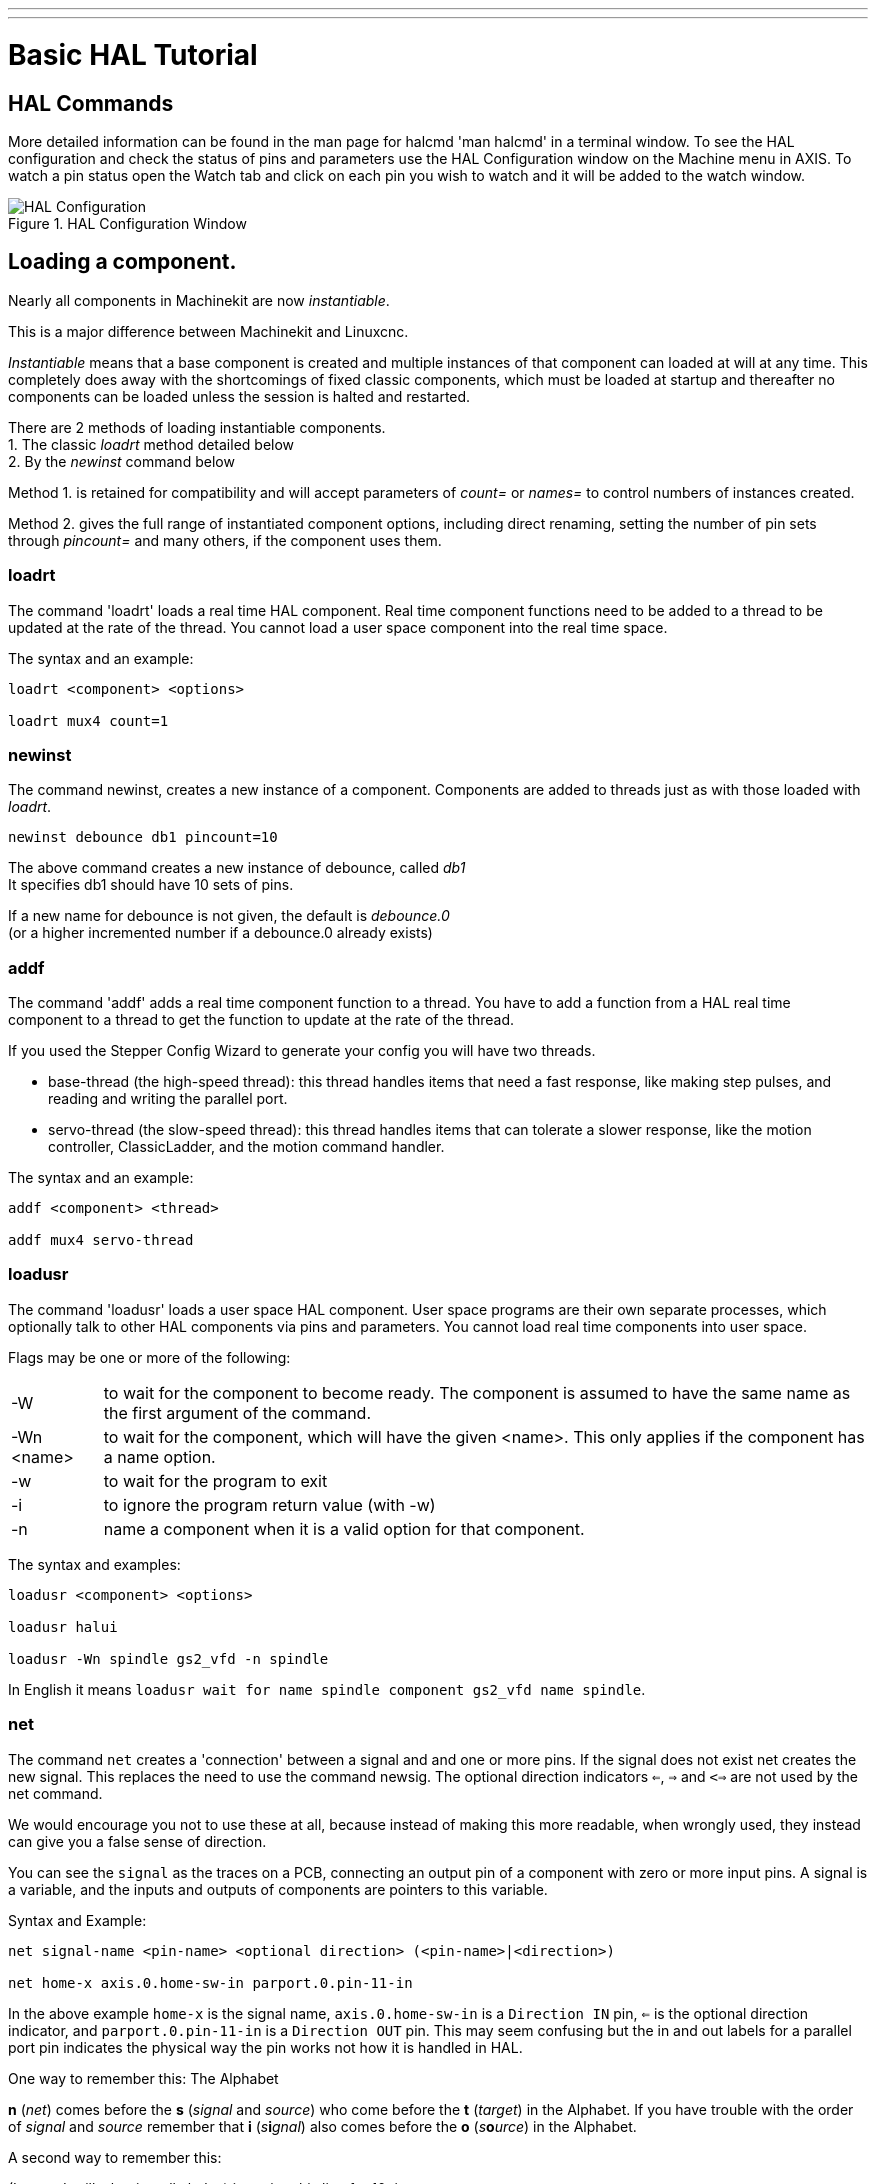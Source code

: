 ---
---

:skip-front-matter:

:imagesdir: /docs/hal/images
:imagesoutdir: docs/hal/images

= Basic HAL Tutorial
:toc:
[[cha:basic-hal-tutorial]] (((Basic HAL Tutorial)))

== HAL Commands [[sec:Hal-Commands]]

More detailed information can be found in the man page for halcmd 'man
halcmd' in a terminal window. To see the HAL configuration and check
the status of pins and parameters use the HAL Configuration window on
the Machine menu in AXIS. To watch a pin status open the Watch tab and
click on each pin you wish to watch and it will be added to the watch
window.

.HAL Configuration Window[[cap:HAL-Configuration-Window]]

image::HAL_Configuration.png[align="center"]

== Loading a component.

Nearly all components in Machinekit are now __instantiable__.

This is a major difference between Machinekit and Linuxcnc.

_Instantiable_ means that a base component is created and multiple instances of that component can loaded
at will at any time.
This completely does away with the shortcomings of fixed classic components, which must be loaded at startup
and thereafter no components can be loaded unless the session is halted and restarted.

There are 2 methods of loading instantiable components. +
1. The classic _loadrt_ method detailed below +
2. By the _newinst_ command below +

Method 1. is retained for compatibility and will accept parameters of __count=__ or __names=__ to control numbers of instances created.

Method 2. gives the full range of instantiated component options, including direct renaming, setting the number of pin sets through __pincount=__ and many others, if the component uses them.

=== loadrt [[sub:loadrt]] (((loadrt)))

The command 'loadrt' loads a real time HAL component. Real time
component functions need to be added to a thread to be updated at the
rate of the thread. You cannot load a user space component into the
real time space.

The syntax and an example:

[source, {hal}]
----
loadrt <component> <options>

loadrt mux4 count=1
----

=== newinst [[sub:newinst]] (((newinst)))

The command newinst, creates a new instance of a component.
Components are added to threads just as with those loaded with _loadrt_.

[source, {hal}]
----
newinst debounce db1 pincount=10
----

The above command creates a new instance of debounce, called _db1_ +
It specifies db1 should have 10 sets of pins. +

If a new name for debounce is not given, the default is __debounce.0__ +
(or a higher incremented number if a debounce.0 already exists)


=== addf [[sub:addf]] (((addf)))

The command 'addf' adds a real time component function to a thread.
You have to add a function from a HAL real time component to a thread
to get the function to update at the rate of the thread.

If you used the Stepper Config Wizard to generate your config you will
have two threads.

 - base-thread (the high-speed thread): this thread handles items that
   need a fast response, like making step pulses, and reading and writing
   the parallel port.
 - servo-thread (the slow-speed thread): this thread handles items that
   can tolerate a slower response, like the motion controller,
   ClassicLadder, and the motion command handler.

The syntax and an example:

[source, {hal}]
----
addf <component> <thread>

addf mux4 servo-thread
----

=== loadusr [[sub:loadusr]] (((loadusr)))

The command 'loadusr' loads a user space HAL component. User space
programs are their own separate processes, which optionally talk to
other HAL components via pins and parameters. You cannot load real time
components into user space.

Flags may be one or more of the following:

[horizontal]
-W:: to wait for the component to become ready. The component is assumed to
    have the same name as the first argument of the command.

-Wn <name>:: to wait for the component, which will have the given <name>.
    This only applies if the component has a name option.

-w:: to wait for the program to exit

-i:: to ignore the program return value (with -w)

-n:: name a component when it is a valid option for that component.

The syntax and examples:

[source, {hal}]
----
loadusr <component> <options>

loadusr halui

loadusr -Wn spindle gs2_vfd -n spindle
----

In English it means `loadusr wait for name spindle component gs2_vfd name spindle`.

=== net [[sub:net]] (((net)))

The command `net` creates a 'connection' between a signal and and one
or more pins. If the signal does not exist net creates the new signal.
This replaces the need to use the command newsig. The optional direction
indicators `<=`, `=>` and `<=>` are not used by the net command.

We would encourage you not to use these at all, because instead of making this 
more readable, when wrongly used, they instead can give you a false sense of
direction.

You can see the `signal` as the traces on a PCB, connecting an output
pin of a component with zero or more input pins. A signal is a variable, and the
inputs and outputs of components are pointers to this variable.

.Syntax and Example:
[source, {hal}]
----
net signal-name <pin-name> <optional direction> (<pin-name>|<direction>)

net home-x axis.0.home-sw-in parport.0.pin-11-in
----

In the above example `home-x` is the signal name, `axis.0.home-sw-in` is a
`Direction IN` pin, `<=` is the optional direction indicator, and 
`parport.0.pin-11-in` is a `Direction OUT` pin. This may seem confusing but
the in and out labels for a parallel port pin indicates the physical way the
pin works not how it is handled in HAL.

One way to remember this: The Alphabet

**n** (_net_) comes before the **s** (_signal_ and _source_) who come
before the **t** (_target_) in the Alphabet. If you have trouble with the
order of _signal_ and _source_ remember that **i** (_s_**i**_gnal_)
also comes before the **o** (_s_**o**_urce_) in the Alphabet.

A second way to remember this:

(It sounds silly, but it really helps) is saying this line for 10 times :

[NOTE]
__net signal source target1 target2__

A pin can be connected to a signal if it obeys the following rules:

* An IN pin can always be connected to a signal
* An IO pin can be connected unless there's an OUT pin on the signal
* An OUT pin can be connected only if there are no other OUT or IO pins
  on the signal

The same <signal-name> can be used in multiple net commands to connect
additional pins, as long as the rules above are obeyed.

.Signal Direction[[cap:Signal-Direction]]

[blockdiag, "signal-direction", "svg"]
----
blockdiag {
  A [label = "Signal Source"];
  B [label = "Signal"];
  C [label = "Signal Target 1"];
  D [label = "Signal Target 2"];
  A -> B [label = "Dir Out"];
  B -> C [label = "Dir In"];
  B -> D [label = "Dir In"];
}
----

This example shows the signal `xStep` with the source being
`stepgen.0.out` and with two readers, `parport.0.pin-02-out` and
`parport.0.pin-08-out`. Basically the value of `stepgen.0.out` is written to
the signal `xStep` and that value is then read by `parport.0.pin-02-out`
and `parport.0.pin-08-out`.

[source, {hal}]
----
#   signal    source            destination          destination
net xStep stepgen.0.out => parport.0.pin-02-out parport.0.pin-08-out
----

Since the signal `xStep` contains the value of `stepgen.0.out` (the
source) you can use the same signal again to send the value to another
reader. To do this just use the signal with the readers on another
line.

[source, {hal}]
----
net xStep => parport.0.pin-02-out
----

.I/O pins
An I/O pin like encoder.N.index-enable can be read or set as allowed by the component.


=== setp [[sub:setp]] (((setp)))

The command 'setp' sets the value of a pin or parameter. The valid
values will depend on the type of the pin or parameter. It is an error
if the data types do not match.

Some components have parameters that need to be set before use.
Parameters can be set before use or while running as needed. You cannot
use setp on a pin that is connected to a signal.

The syntax and an example:

[source, {hal}]
----
setp <pin/parameter-name> <value>

setp parport.0.pin-08-out TRUE
----

=== sets [[sub:sets]] (((sets)))

The command 'sets' sets the value of a signal.

The syntax and an example:

[source, {hal}]
----
sets <signal-name> <value>

net mysignal and2.0.in0 pyvcp.my-led

sets mysignal 1
----

It is an error if:

* The signal-name does not exist
* If the signal already has a writer
* If value is not the correct type for the signal

=== unlinkp

The command 'unlinkp' unlinks a pin from the connected signal. If no
signal was connected to the pin prior running the command, nothing
happens. The 'unlinkp' command is useful for trouble shooting.

The syntax and an example:

[source, {hal}]
----
unlinkp <pin-name>

unlinkp parport.0.pin-02-out
----

=== Obsolete Commands

The following commands are depreciated and may be removed from future
versions. Any new configuration should use the <<sub:net,'net'>> command.
These commands are included so older configurations will still work.

==== linksp

The command 'linksp' creates a 'connection' between a signal and one
pin.

The syntax and an example:

[source, {hal}]
----
linksp <signal-name> <pin-name>
linksp X-step parport.0.pin-02-out
----

The 'linksp' command has been superseded by the 'net' command.

==== linkps

The command 'linkps' creates a 'connection' between one pin and one
signal. It is the same as linksp but the arguments are reversed.

The syntax and an example:

[source, {hal}]
----
linkps <pin-name> <signal-name>

linkps parport.0.pin-02-out X-Step
----

The 'linkps' command has been superseded by the 'net' command.

==== newsig

the command 'newsig' creates a new HAL signal by the name <signame>
and the data type of <type>. Type must be 'bit', 's32', 'u32' or
'float'. Error if <signame> all ready exists.

The syntax and an example:

[source, {hal}]
----
newsig <signame> <type>

newsig Xstep bit
----

More information can be found in the HAL manual or the man pages for
halrun.


== HAL Data [[sec:Hal-Data]]

=== Bit (((Bit)))

A bit value is an on or off.

 - bit values = true or 1 and false or 0 (True, TRUE, true are all valid)

=== Float (((Float)))

A 'float' is a floating point number. In other words the decimal point
can move as needed.

 - float values = a 64 bit floating point value, with approximately 53
   bits of resolution and over 1000 bits of dynamic range.

For more information on floating point numbers see:

http://en.wikipedia.org/wiki/Floating_point[http://en.wikipedia.org/wiki/Floating_point]

=== s32 (((s32)))

An 's32' number is a whole number that can have a negative or positive
value.

 - s32 values = integer numbers -2147483648 to 2147483647

=== u32 (((u32)))

A 'u32' number is a whole number that is positive only.

 - u32 values = integer numbers 0 to 4294967295

== HAL Files

If you used the Stepper Config Wizard to generate your config you will
have up to three HAL files in your config directory.

 -  my-mill.hal (if your config is named 'my-mill') This file is loaded
   first and should not be changed if you used the Stepper Config Wizard.
 -  custom.hal This file is loaded next and before the GUI loads. This is
   where you put your custom HAL commands that you want loaded before the
   GUI is loaded. 
 -  custom_postgui.hal This file is loaded after the GUI loads. This is
   where you put your custom HAL commands that you want loaded after the
   GUI is loaded. Any HAL commands that use pyVCP widgets need to be
   placed here.

== HAL Components

Two parameters are automatically added to each HAL component when it
is created. These parameters allow you to scope the execution time of a
component.

+.time+(((time)))

+.tmax+(((tmax)))


Time is the number of CPU cycles it took to execute the function.

Tmax is the maximum number of CPU cycles it took to execute the
function. Tmax is a read/write parameter so the user can set it to 0 to
get rid of the first time initialization on the function's execution
time.

== Logic Components

HAL contains several real time logic components. Logic components
follow a 'Truth Table' that states what the output is for any given
input. Typically these are bit manipulators and follow electrical logic
gate truth tables.

=== and2

The 'and2' component is a two input 'and' gate. The truth table below
shows the output based on each combination of input.

Syntax

[source, {hal}]
----
and2 [count=N] | [names=name1[,name2...]]
----

Functions

and2.n

Pins

    and2.N.in0 (bit, in)
    and2.N.in1 (bit, in)
    and2.N.out (bit, out)

Truth Table

[width="90%", options="header"]
|========================================
|in0 | in1 | out
|False | False | False
|True | False | False
|False | True | False
|True | True | True
|========================================

=== not

The 'not' component is a bit inverter.

Syntax

[source, {hal}]
----
not [count=n] | [names=name1[,name2...]]
----

Functions

    not.all
    not.n

Pins

    not.n.in (bit, in)
    not.n.out (bit, out)

Truth Table

[width="90%", options="header"]
|========================================
|in | out
|True | False
|False | True
|========================================

=== or2

The 'or2' component is a two input OR gate.

Syntax

[source, {hal}]
----
or2[count=n] | [names=name1[,name2...]]
----

Functions

+or2.n+

Pins

    or2.n.in0 (bit, in)
    or2.n.in1 (bit, in)
    or2.n.out (bit, out)

Truth Table

[width="90%", options="header"]
|========================================
|in0 | in1 | out
|True | False | True
|True | True | True
|False | True | True
|False | False | False
|========================================

=== xor2

The 'xor2' component is a two input XOR (exclusive OR)gate.

Syntax

[source, {hal}]
----
xor2[count=n] | [names=name1[,name2...]]
----

Functions

+xor2.n+ 

Pins

    xor2.n.in0 (bit, in)
    xor2.n.in1 (bit, in)
    xor2.n.out (bit, out)

Truth Table

[width="90%", options="header"]
|========================================
|in0 | in1 | out
|True | False | True
|True | True | False
|False | True | True
|False | False | False
|========================================

=== Logic Examples

An 'and2' example connecting two inputs to one output.

[source, {hal}]
----
loadrt and2 count=1

addf and2.0 servo-thread

net my-sigin1 and2.0.in0 <= parport.0.pin-11-in

net my-sigin2 and2.0.in1 <= parport.0.pin-12-in

net both-on parport.0.pin-14-out <= and2.0.out
----

In the above example one copy of and2 is loaded into real time space
and added to the servo thread. Next pin 11 of the parallel port is
connected to the in0 bit of the and gate. Next pin 12 is connected to
the in1 bit of the and gate. Last we connect the and2 out bit to the
parallel port pin 14. So following the truth table for and2 if pin 11
and pin 12 are on then the output pin 14 will be on.

== Conversion Components

=== weighted_sum

The weighted_sum converts a group of bits to an integer. The
conversion is the sum of the 'weights' of the bits that are on plus any
offset. The weight of the m-th bit is 2^m. This is similar to a binary
coded decimal but with more options. The 'hold' bit stops processing the
input changes so the 'sum' will not change.

The following syntax is used to load the weighted_sum component.

[source, {hal}]
----
loadrt weighted_sum wsum_sizes=size[,size,...]
----

Creates weighted sum groups each with the given number of input bits
(size).

To update the weighted_sum you need to attach process_wsums to a thread.

[source, {hal}]
----
addf process_wsums servo-thread
----

This updates the weighted_sum component.

In the following example clipped from the HAL Configuration window in
Axis the bits '0' and '2' are true and there is no offset. The 'weight'
of 0 is 1 and the 'weight' of 2 is 4 so the sum is 5.

.weighted_sum
[source, {hal}]
-----------------------------------------------------------
Component Pins: 
Owner   Type  Dir         Value  Name
    10  bit   In           TRUE  wsum.0.bit.0.in
    10  s32   I/O             1  wsum.0.bit.0.weight
    10  bit   In          FALSE  wsum.0.bit.1.in
    10  s32   I/O             2  wsum.0.bit.1.weight
    10  bit   In           TRUE  wsum.0.bit.2.in
    10  s32   I/O             4  wsum.0.bit.2.weight
    10  bit   In          FALSE  wsum.0.bit.3.in
    10  s32   I/O             8  wsum.0.bit.3.weight
    10  bit   In          FALSE  wsum.0.hold
    10  s32   I/O             0  wsum.0.offset
    10  s32   Out             5  wsum.0.sum
-----------------------------------------------------------
